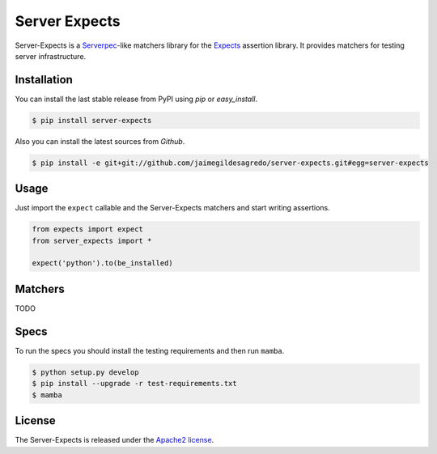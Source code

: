 ==============
Server Expects
==============

.. image:: https://img.shields.io/pypi/v/server-expects.svg
    :target: https://pypi.python.org/pypi/server-expects
    :alt: Latest version

.. image:: https://img.shields.io/pypi/dm/server-expects.svg
    :target: https://pypi.python.org/pypi/server-expects
    :alt: Number of PyPI downloads

.. image:: https://secure.travis-ci.org/jaimegildesagredo/server-expects.svg?branch=master
    :target: http://travis-ci.org/jaimegildesagredo/server-expects

Server-Expects is a `Serverpec <http://serverspec.org/>`_-like matchers library for the `Expects <https://github.com/jaimegildesagredo/expects>`_ assertion library. It provides matchers for testing server infrastructure.

Installation
============

You can install the last stable release from PyPI using *pip* or *easy_install*.

.. code-block:: bash

    $ pip install server-expects

Also you can install the latest sources from *Github*.

.. code-block:: bash

     $ pip install -e git+git://github.com/jaimegildesagredo/server-expects.git#egg=server-expects

Usage
=====

Just import the ``expect`` callable and the Server-Expects matchers and start writing assertions.

.. code-block:: python

    from expects import expect
    from server_expects import *

    expect('python').to(be_installed)

Matchers
========

TODO

Specs
=====

To run the specs you should install the testing requirements and then run ``mamba``.

.. code-block:: bash

    $ python setup.py develop
    $ pip install --upgrade -r test-requirements.txt
    $ mamba

License
=======

The Server-Expects is released under the `Apache2 license <http://www.apache.org/licenses/LICENSE-2.0.html>`_.
